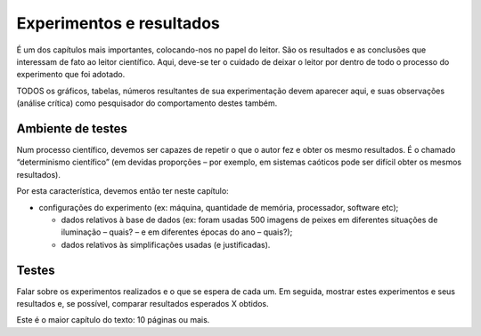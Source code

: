 Experimentos e resultados
=========================

É um dos capítulos mais importantes, colocando-nos no papel do leitor. São os resultados e as conclusões que interessam de fato ao leitor científico. Aqui, deve-se ter o cuidado de deixar o leitor por dentro de todo o processo do experimento que foi adotado.

TODOS os gráficos, tabelas, números resultantes de sua experimentação devem aparecer aqui, e suas observações (análise crítica) como pesquisador do comportamento destes também.


Ambiente de testes
^^^^^^^^^^^^^^^^^^
Num processo científico, devemos ser capazes de repetir o que o autor fez e obter os mesmo resultados. É o chamado “determinismo científico” (em devidas proporções – por exemplo, em sistemas caóticos pode ser difícil obter os mesmos resultados). 

Por esta característica, devemos então ter neste capítulo:

- configurações do experimento (ex: máquina, quantidade de memória, processador, software etc);

  - dados relativos à base de dados (ex: foram usadas 500 imagens de peixes em diferentes situações de iluminação – quais? – e em diferentes épocas do ano – quais?);

  - dados relativos às simplificações usadas (e justificadas).


Testes
^^^^^^

Falar sobre os experimentos realizados e o que se espera de cada um. Em seguida, mostrar estes experimentos e seus resultados e, se possível, comparar resultados esperados X obtidos.

Este é o maior capítulo do texto: 10 páginas ou mais.
